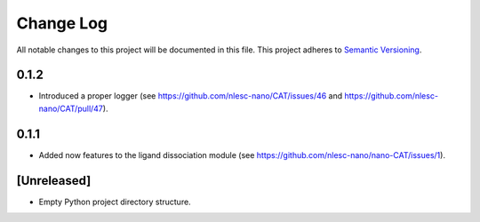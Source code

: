 ###########
Change Log
###########

All notable changes to this project will be documented in this file.
This project adheres to `Semantic Versioning <http://semver.org/>`_.


0.1.2
*****

* Introduced a proper logger (see https://github.com/nlesc-nano/CAT/issues/46 and
  https://github.com/nlesc-nano/CAT/pull/47).


0.1.1
*****

* Added now features to the ligand dissociation module
  (see https://github.com/nlesc-nano/nano-CAT/issues/1).


[Unreleased]
************

* Empty Python project directory structure.
